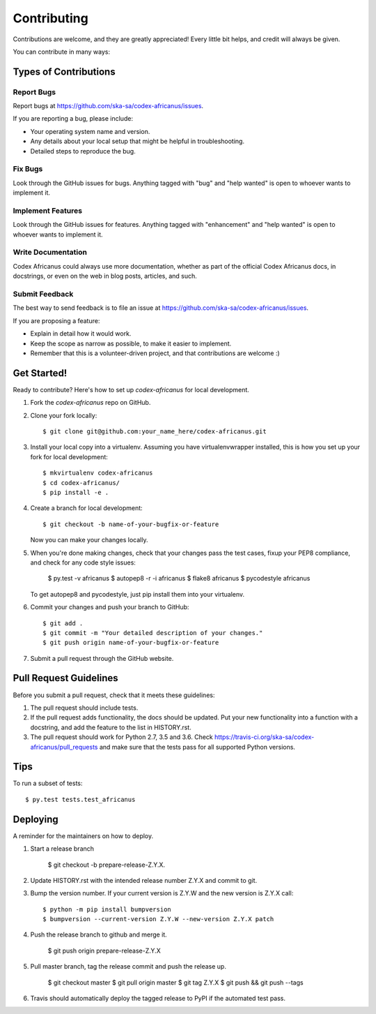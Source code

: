 .. highlight:: shell

============
Contributing
============

Contributions are welcome, and they are greatly appreciated! Every little bit
helps, and credit will always be given.

You can contribute in many ways:

Types of Contributions
----------------------

Report Bugs
~~~~~~~~~~~

Report bugs at https://github.com/ska-sa/codex-africanus/issues.

If you are reporting a bug, please include:

* Your operating system name and version.
* Any details about your local setup that might be helpful in troubleshooting.
* Detailed steps to reproduce the bug.

Fix Bugs
~~~~~~~~

Look through the GitHub issues for bugs. Anything tagged with "bug" and "help
wanted" is open to whoever wants to implement it.

Implement Features
~~~~~~~~~~~~~~~~~~

Look through the GitHub issues for features. Anything tagged with "enhancement"
and "help wanted" is open to whoever wants to implement it.

Write Documentation
~~~~~~~~~~~~~~~~~~~

Codex Africanus could always use more documentation, whether as part of the
official Codex Africanus docs, in docstrings, or even on the web in blog posts,
articles, and such.

Submit Feedback
~~~~~~~~~~~~~~~

The best way to send feedback is to file an issue at https://github.com/ska-sa/codex-africanus/issues.

If you are proposing a feature:

* Explain in detail how it would work.
* Keep the scope as narrow as possible, to make it easier to implement.
* Remember that this is a volunteer-driven project, and that contributions
  are welcome :)

Get Started!
------------

Ready to contribute? Here's how to set up `codex-africanus` for local development.

1. Fork the `codex-africanus` repo on GitHub.
2. Clone your fork locally::

    $ git clone git@github.com:your_name_here/codex-africanus.git

3. Install your local copy into a virtualenv. Assuming you have virtualenvwrapper installed, this is how you set up your fork for local development::

    $ mkvirtualenv codex-africanus
    $ cd codex-africanus/
    $ pip install -e .

4. Create a branch for local development::

    $ git checkout -b name-of-your-bugfix-or-feature

   Now you can make your changes locally.

5. When you're done making changes, check that your changes
   pass the test cases, fixup your PEP8 compliance,
   and check for any code style issues:

    $ py.test -v africanus
    $ autopep8 -r -i africanus
    $ flake8 africanus
    $ pycodestyle africanus

   To get autopep8 and pycodestyle, just pip install them into your virtualenv.

6. Commit your changes and push your branch to GitHub::

    $ git add .
    $ git commit -m "Your detailed description of your changes."
    $ git push origin name-of-your-bugfix-or-feature

7. Submit a pull request through the GitHub website.

Pull Request Guidelines
-----------------------

Before you submit a pull request, check that it meets these guidelines:

1. The pull request should include tests.
2. If the pull request adds functionality, the docs should be updated. Put
   your new functionality into a function with a docstring, and add the
   feature to the list in HISTORY.rst.
3. The pull request should work for Python 2.7, 3.5 and 3.6. Check
   https://travis-ci.org/ska-sa/codex-africanus/pull_requests
   and make sure that the tests pass for all supported Python versions.

Tips
----

To run a subset of tests::

$ py.test tests.test_africanus


Deploying
---------

A reminder for the maintainers on how to deploy.

1. Start a release branch

     $ git checkout -b prepare-release-Z.Y.X.

2. Update HISTORY.rst with the intended release number Z.Y.X and commit to git.

3. Bump the version number. If your current version is Z.Y.W and
   the new version is Z.Y.X call::

       $ python -m pip install bumpversion
       $ bumpversion --current-version Z.Y.W --new-version Z.Y.X patch

4. Push the release branch to github and merge it.

       $ git push origin prepare-release-Z.Y.X

5. Pull master branch, tag the release commit and push the release up.

       $ git checkout master
       $ git pull origin master
       $ git tag Z.Y.X
       $ git push && git push --tags

6. Travis should automatically deploy the tagged release to PyPI
   if the automated test pass.
